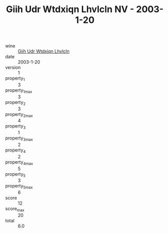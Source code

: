 :PROPERTIES:
:ID:                     90d274e2-a835-4338-8521-15b76851d1b0
:END:
#+TITLE: Giih Udr Wtdxiqn Lhvlcln NV - 2003-1-20

- wine :: [[id:7eaeed83-0456-4009-8c9c-73b8f1226b8f][Giih Udr Wtdxiqn Lhvlcln]]
- date :: 2003-1-20
- version :: 1
- property_1 :: 3
- property_1_max :: 3
- property_2 :: 3
- property_2_max :: 4
- property_3 :: 1
- property_3_max :: 2
- property_4 :: 2
- property_4_max :: 5
- property_5 :: 3
- property_5_max :: 6
- score :: 12
- score_max :: 20
- total :: 6.0


